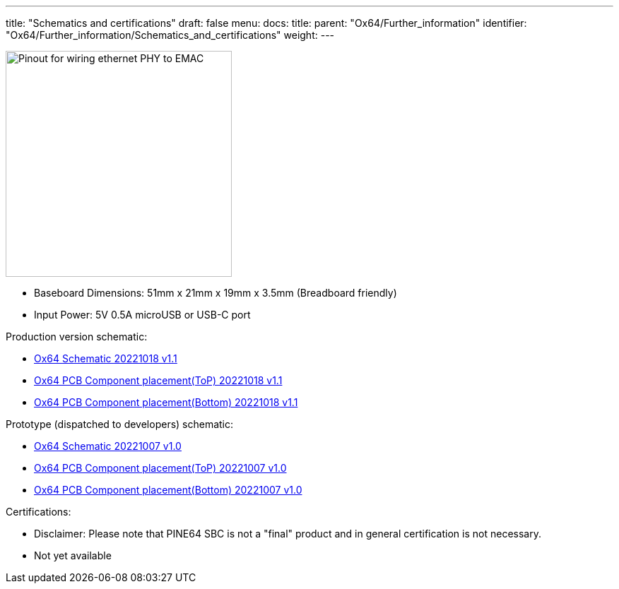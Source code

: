 ---
title: "Schematics and certifications"
draft: false
menu:
  docs:
    title:
    parent: "Ox64/Further_information"
    identifier: "Ox64/Further_information/Schematics_and_certifications"
    weight: 
---

image:/documentation/images/Ox64_ethphy.png[Pinout for wiring ethernet PHY to EMAC,title="Pinout for wiring ethernet PHY to EMAC", 320,float="right"]

* Baseboard Dimensions: 51mm x 21mm x 19mm x 3.5mm (Breadboard friendly)
* Input Power: 5V 0.5A microUSB or USB-C port

Production version schematic:

* https://files.pine64.org/doc/ox64/PINE64_Ox64-Schematic-202221018.pdf[Ox64 Schematic 20221018 v1.1]
* https://files.pine64.org/doc/ox64/PINE64_Ox64_PCB_Placement-Top-20221018.pdf[Ox64 PCB Component placement(ToP) 20221018 v1.1]
* https://files.pine64.org/doc/ox64/PINE64_Ox64_PCB_Placement-Bottom-20221018.pdf[Ox64 PCB Component placement(Bottom) 20221018 v1.1]

Prototype (dispatched to developers) schematic:

* https://files.pine64.org/doc/ox64/PINE64_Ox64-Schematic-202221007.pdf[Ox64 Schematic 20221007 v1.0]
* https://files.pine64.org/doc/ox64/PINE64_Ox64_PCB_Placement-Top-20221007.pdf[Ox64 PCB Component placement(ToP) 20221007 v1.0]
* https://files.pine64.org/doc/ox64/PINE64_Ox64_PCB_Placement-Bottom-20221007.pdf[Ox64 PCB Component placement(Bottom) 20221007 v1.0]

Certifications:

* Disclaimer: Please note that PINE64 SBC is not a "final" product and in general certification is not necessary.
* Not yet available


